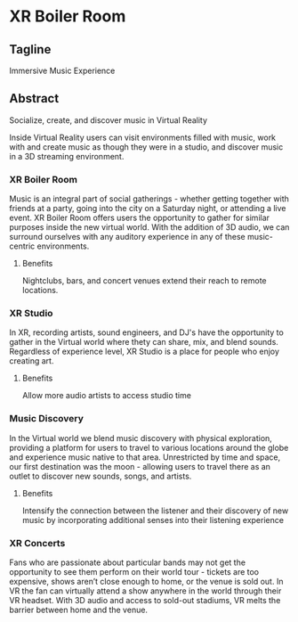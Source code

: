 * XR Boiler Room 
** Tagline
Immersive Music Experience 

** Abstract
Socialize, create, and discover music in Virtual Reality

Inside Virtual Reality users can visit environments filled with music, work with and create music as though they were in a studio, and discover music in a 3D streaming environment. 

*** XR Boiler Room
Music is an integral part of social gatherings - whether getting together with friends at a party, going into the city on a Saturday night, or attending a live event. XR Boiler Room offers users the opportunity to gather for similar purposes inside the new virtual world. With the addition of 3D audio, we can surround ourselves with any auditory experience in any of these music-centric environments. 

**** Benefits
Nightclubs, bars, and concert venues extend their reach to remote locations. 

*** XR Studio
In XR, recording artists, sound engineers, and DJ's have the opportunity to gather in the Virtual world where thety can share, mix, and blend sounds. Regardless of experience level, XR Studio is a place for people who enjoy creating art.

**** Benefits  
Allow more audio artists to access studio time

*** Music Discovery
In the Virtual world we blend music discovery with physical exploration, providing a platform for users to travel to various locations around the globe and experience music native to that area. Unrestricted by time and space, our first destination was the moon - allowing users to travel there as an outlet to discover new sounds, songs, and artists.

**** Benefits 
Intensify the connection between the listener and their discovery of new music by incorporating additional senses into their listening experience

*** XR Concerts
Fans who are passionate about particular bands may not get the opportunity to see them perform on their world tour - tickets are too expensive, shows aren’t close enough to home, or the venue is sold out. In VR the fan can virtually attend a show anywhere in the world through their VR headset. With 3D audio and access to sold-out stadiums, VR melts the barrier between home and the venue.

